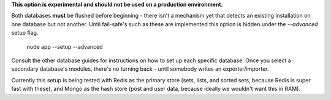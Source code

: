 **This option is experimental and should not be used on a production environment.**

Both databases **must** be flushed before beginning - there isn't a mechanism yet that detects an existing installation on one database but not another. Until fail-safe's such as these are implemented this option is hidden under the `--advanced` setup flag.

    node app --setup --advanced

Consult the other database guides for instructions on how to set up each specific database. Once you select a secondary database's modules, there's no turning back - until somebody writes an exporter/importer.

Currently this setup is being tested with Redis as the primary store (sets, lists, and sorted sets, because Redis is super fast with these), and Mongo as the hash store (post and user data, because ideally we wouldn't want this in RAM).
